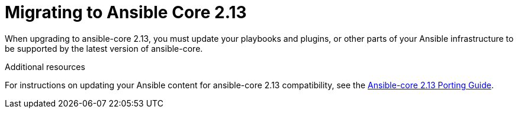 [id="con-why-migrate-ansible-core-213"]

= Migrating to Ansible Core 2.13 

When upgrading to ansible-core 2.13, you must update your playbooks and plugins, or other parts of your Ansible infrastructure to be supported by the latest version of ansible-core. 


[role="_additional-resources"]
.Additional resources

For instructions on updating your Ansible content for ansible-core 2.13 compatibility, see the link:https://docs.ansible.com/ansible-core/devel/porting_guides/porting_guide_core_2.13.html[Ansible-core 2.13 Porting Guide].
